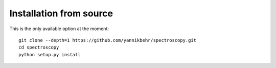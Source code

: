 Installation from source
========================

This is the only available option at the moment::

    git clone --depth=1 https://github.com/yannikbehr/spectroscopy.git
    cd spectroscopy
    python setup.py install

